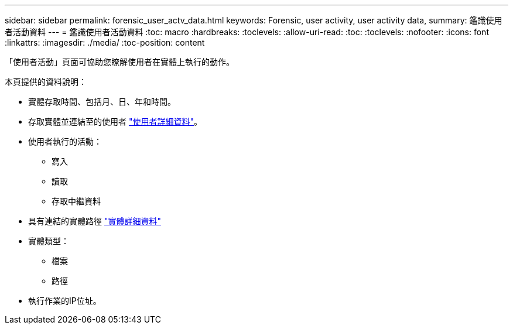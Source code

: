 ---
sidebar: sidebar 
permalink: forensic_user_actv_data.html 
keywords: Forensic, user activity, user activity data, 
summary: 鑑識使用者活動資料 
---
= 鑑識使用者活動資料
:toc: macro
:hardbreaks:
:toclevels: 
:allow-uri-read: 
:toc: 
:toclevels: 
:nofooter: 
:icons: font
:linkattrs: 
:imagesdir: ./media/
:toc-position: content


[role="lead"]
「使用者活動」頁面可協助您瞭解使用者在實體上執行的動作。

本頁提供的資料說明：

* 實體存取時間、包括月、日、年和時間。
* 存取實體並連結至的使用者 link:forensic_user_overview.html["使用者詳細資料"]。
* 使用者執行的活動：
+
** 寫入
** 讀取
** 存取中繼資料


* 具有連結的實體路徑 link:forensic_entity_detail.html["實體詳細資料"]
* 實體類型：
+
** 檔案
** 路徑


* 執行作業的IP位址。

